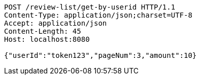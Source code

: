 [source,http,options="nowrap"]
----
POST /review-list/get-by-userid HTTP/1.1
Content-Type: application/json;charset=UTF-8
Accept: application/json
Content-Length: 45
Host: localhost:8080

{"userId":"token123","pageNum":3,"amount":10}
----